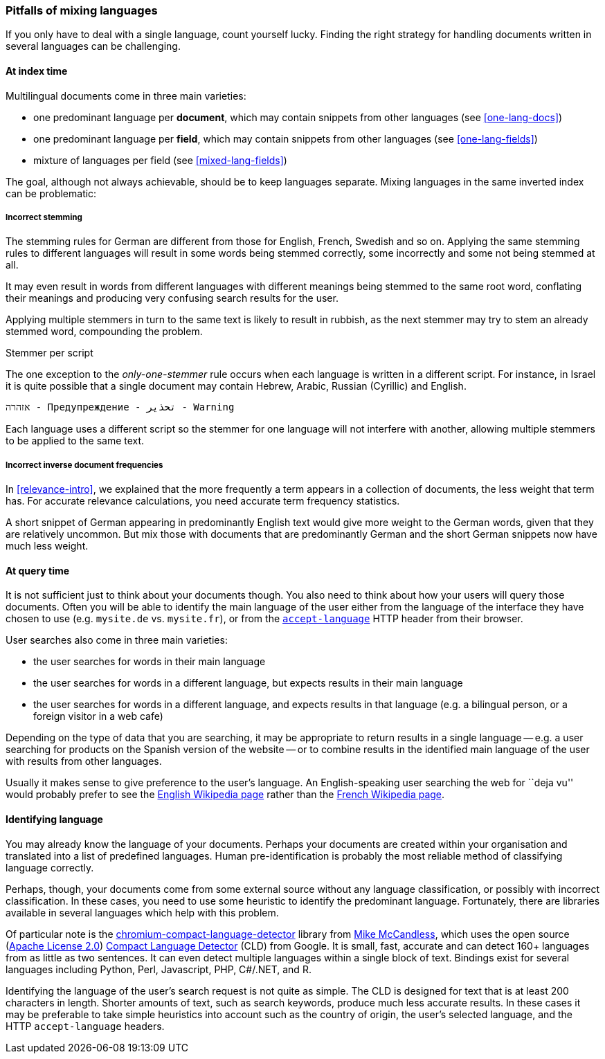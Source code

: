 [[language-pitfalls]]
=== Pitfalls of mixing languages

If you only have to deal with a single language, count yourself lucky.
Finding the right strategy for handling documents written in several languages
can be challenging.

==== At index time

Multilingual documents come in three main varieties:

 * one predominant language per *document*, which may contain snippets from
   other languages (see <<one-lang-docs>>)
 * one predominant language per *field*, which may contain snippets from
   other languages (see <<one-lang-fields>>)
 * mixture of languages per field (see <<mixed-lang-fields>>)

The goal, although not always achievable, should be to keep languages
separate.  Mixing languages in the same inverted index can be problematic:

===== Incorrect stemming

The stemming rules for German are different from those for English, French,
Swedish and so on. Applying the same stemming rules to different languages
will result in some words being stemmed correctly, some  incorrectly and some
not being stemmed at all.

It may even result in words from different languages with different meanings
being stemmed to the same root word, conflating their meanings and producing
very confusing search results for the user.

Applying multiple stemmers in turn to the same text is likely to result in
rubbish, as the next stemmer may try to stem an already stemmed word,
compounding the problem.

[[different-scripts]]
.Stemmer per script
************************************************
The one exception to the _only-one-stemmer_ rule occurs when each language
is written in a different script.  For instance, in Israel it is quite
possible that a single document may contain Hebrew, Arabic, Russian (Cyrillic)
and English.

    אזהרה - Предупреждение - تحذير - Warning

Each language uses a different script so the stemmer for one language will not
interfere with another, allowing multiple stemmers to be applied to the same
text.
************************************************

===== Incorrect inverse document frequencies

In <<relevance-intro>>, we explained that the more frequently a term appears
in a collection of documents, the less weight that term has.  For accurate
relevance calculations, you need accurate term frequency statistics.

A short snippet of German appearing in predominantly English text would give
more weight to the German words, given that they are relatively uncommon. But
mix those with documents that are predominantly German and the short German
snippets now have much less weight.

==== At query time

It is not sufficient just to think about your documents though.  You also need
to think about how your users will query those documents.  Often you will be able
to identify the main language of the user either from the language of the
interface they have chosen to use (e.g. `mysite.de` vs. `mysite.fr`), or from the
http://www.w3.org/International/questions/qa-lang-priorities.en.php[`accept-language`]
HTTP header from their browser.

User searches also come in three main varieties:

* the user searches for words in their main language
* the user searches for words in a different language, but expects results in
  their main language
* the user searches for words in a different language, and expects results in
  that language (e.g. a bilingual person, or a foreign visitor in a web cafe)

Depending on the type of data that you are searching, it may be appropriate to
return results in a single language -- e.g. a user searching for products on
the Spanish version of the website -- or to combine results in the identified
main language of the user with results from other languages.

Usually it makes sense to give preference to the user's language.  An English-speaking
user searching the web for ``deja vu'' would probably prefer to see
the http://en.wikipedia.org/wiki/D%C3%A9j%C3%A0_vu[English Wikipedia page]
rather than the http://fr.wikipedia.org/wiki/D%C3%A9j%C3%A0_vu[French
Wikipedia page].

[[identifying-language]]
==== Identifying language

You may already know the language of your documents.  Perhaps your documents
are created within your organisation and translated into a list of predefined
languages.  Human pre-identification is probably the most reliable method of
classifying language correctly.

Perhaps, though, your documents come from some external source without any
language classification, or possibly with incorrect classification. In these
cases, you need to use some heuristic to identify the predominant language.
Fortunately, there are libraries available in several languages which help with this problem.

Of particular note is the
https://code.google.com/p/chromium-compact-language-detector/[chromium-compact-language-detector]
library from
http://blog.mikemccandless.com/2013/08/a-new-version-of-compact-language.html[Mike McCandless],
which uses the open source (http://www.apache.org/licenses/LICENSE-2.0[Apache License 2.0])
https://code.google.com/p/cld2/[Compact Language Detector] (CLD) from Google.  It is
small, fast, accurate and can detect 160+ languages from as little as two
sentences. It can even detect multiple languages within a single block of
text. Bindings exist for several languages including Python, Perl, Javascript,
PHP, C#/.NET, and R.

Identifying the language of the user's search request is not quite as simple.
The CLD is designed for text that is at least 200 characters in length.
Shorter amounts of text, such as search keywords, produce much less accurate
results. In these cases it may be preferable to take simple heuristics into
account such as the country of origin, the user's selected language, and the
HTTP `accept-language` headers.

